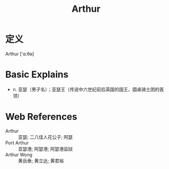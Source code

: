 #+title: Arthur
#+roam_tags:英语单词

* 定义
  
Arthur ['ɑ:θə]

* Basic Explains
- n. 亚瑟（男子名）；亚瑟王（传说中六世纪前后英国的国王，圆桌骑士团的首领）

* Web References
- Arthur :: 亚瑟; 二八佳人花公子; 阿瑟
- Port Arthur :: 亚瑟港; 阿瑟港; 阿瑟港监狱
- Arthur Wong :: 黄岳泰; 黄立达; 黄君裕

